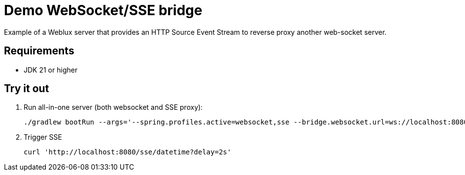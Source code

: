 = Demo WebSocket/SSE bridge

Example of a Weblux server that provides an HTTP Source Event Stream to reverse proxy another web-socket server.

== Requirements

* JDK 21 or higher


== Try it out

. Run all-in-one server (both websocket and SSE proxy):
+
[source,shell]
----
./gradlew bootRun --args='--spring.profiles.active=websocket,sse --bridge.websocket.url=ws://localhost:8080'
----
. Trigger SSE
+
[source,shell]
----
curl 'http://localhost:8080/sse/datetime?delay=2s'
----
